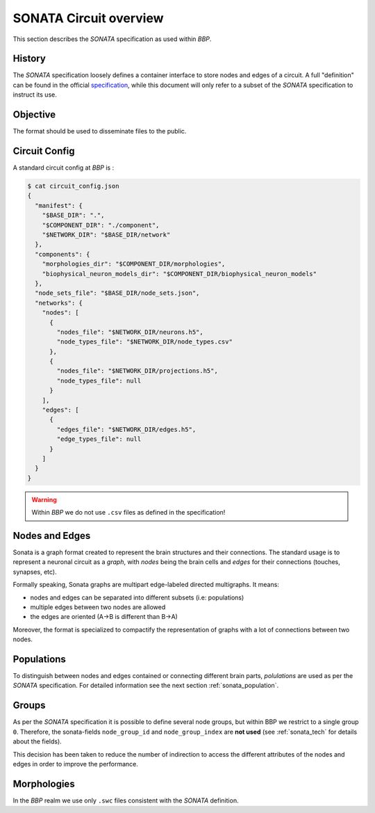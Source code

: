 .. _sonata_overview:
.. |bbp| replace:: `BBP`


SONATA Circuit overview
=======================

This section describes the `SONATA` specification as used within |bbp|.

History
-------

The `SONATA` specification loosely defines a container interface to store
nodes and edges of a circuit.  A full "definition" can be found in the official
specification_, while this document will only refer to a subset of the `SONATA`
specification to instruct its use.

Objective
---------

The format should be used to disseminate files to the public.

Circuit Config
--------------

A standard circuit config at |bbp| is :

.. code-block:: shell

    $ cat circuit_config.json
    {
      "manifest": {
        "$BASE_DIR": ".",
        "$COMPONENT_DIR": "./component",
        "$NETWORK_DIR": "$BASE_DIR/network"
      },
      "components": {
        "morphologies_dir": "$COMPONENT_DIR/morphologies",
        "biophysical_neuron_models_dir": "$COMPONENT_DIR/biophysical_neuron_models"
      },
      "node_sets_file": "$BASE_DIR/node_sets.json",
      "networks": {
        "nodes": [
          {
            "nodes_file": "$NETWORK_DIR/neurons.h5",
            "node_types_file": "$NETWORK_DIR/node_types.csv"
          },
          {
            "nodes_file": "$NETWORK_DIR/projections.h5",
            "node_types_file": null
          }
        ],
        "edges": [
          {
            "edges_file": "$NETWORK_DIR/edges.h5",
            "edge_types_file": null
          }
        ]
      }
    }

.. warning:: Within |bbp| we do not use ``.csv`` files as defined in the specification!

Nodes and Edges
---------------


Sonata is a graph format created to represent the brain structures
and their connections. The standard usage is to represent a
neuronal circuit as a `graph`, with `nodes` being the brain cells
and `edges` for their connections (touches, synapses, etc).


Formally speaking, Sonata graphs are multipart edge-labeled
directed multigraphs. It means:

* nodes and edges can be separated into different subsets (i.e: populations)
* multiple edges between two nodes are allowed
* the edges are oriented (A->B is different than B->A)

Moreover, the format is specialized to compactify the representation
of graphs with a lot of connections between two nodes.


Populations
-----------

To distinguish between nodes and edges contained or connecting different
brain parts, `polulations` are used as per the `SONATA` specification.
For detailed information see the next section :ref:`sonata_population`.


.. _specification: https://github.com/AllenInstitute/sonata/blob/master/docs/SONATA_DEVELOPER_GUIDE.md

Groups
------

As per the `SONATA` specification it is possible to define several node groups, but within BBP we restrict to a single group ``0``.
Therefore, the sonata-fields ``node_group_id`` and ``node_group_index`` are **not used** (see :ref:`sonata_tech` for details about the fields).

This decision has been taken to reduce the number of indirection to access the different attributes of the nodes and edges in order to improve the performance.


Morphologies
------------

In the |bbp| realm we use only ``.swc`` files consistent with the `SONATA` definition.